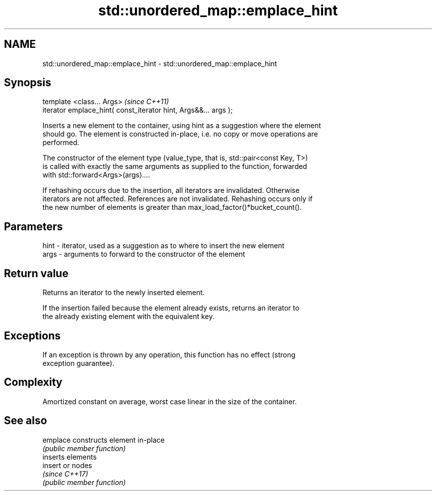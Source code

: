 .TH std::unordered_map::emplace_hint 3 "2020.11.17" "http://cppreference.com" "C++ Standard Libary"
.SH NAME
std::unordered_map::emplace_hint \- std::unordered_map::emplace_hint

.SH Synopsis
   template <class... Args>                                       \fI(since C++11)\fP
   iterator emplace_hint( const_iterator hint, Args&&... args );

   Inserts a new element to the container, using hint as a suggestion where the element
   should go. The element is constructed in-place, i.e. no copy or move operations are
   performed.

   The constructor of the element type (value_type, that is, std::pair<const Key, T>)
   is called with exactly the same arguments as supplied to the function, forwarded
   with std::forward<Args>(args)....

   If rehashing occurs due to the insertion, all iterators are invalidated. Otherwise
   iterators are not affected. References are not invalidated. Rehashing occurs only if
   the new number of elements is greater than max_load_factor()*bucket_count().

.SH Parameters

   hint - iterator, used as a suggestion as to where to insert the new element
   args - arguments to forward to the constructor of the element

.SH Return value

   Returns an iterator to the newly inserted element.

   If the insertion failed because the element already exists, returns an iterator to
   the already existing element with the equivalent key.

.SH Exceptions

   If an exception is thrown by any operation, this function has no effect (strong
   exception guarantee).

.SH Complexity

   Amortized constant on average, worst case linear in the size of the container.

.SH See also

   emplace constructs element in-place
           \fI(public member function)\fP 
           inserts elements
   insert  or nodes
           \fI(since C++17)\fP
           \fI(public member function)\fP 
